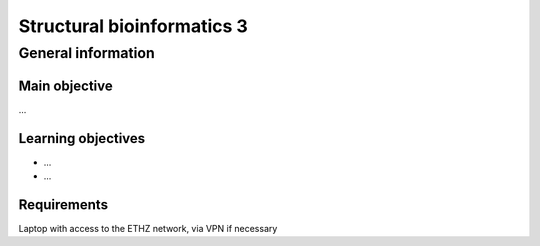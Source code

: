 Structural bioinformatics 3
===========================

General information
^^^^^^^^^^^^^^^^^^^

Main objective
--------------

...

Learning objectives
-------------------

* ...
* ...

Requirements
------------

Laptop with access to the ETHZ network, via VPN if necessary

